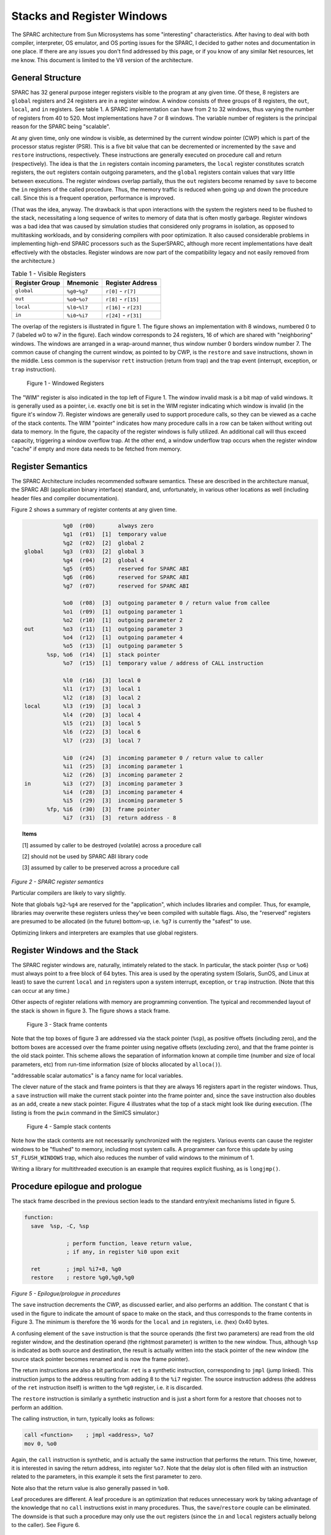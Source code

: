 .. comment SPDX-License-Identifier: CC-BY-SA-4.0

.. comment Permission granted by the original author (Peter Magnusson) to
.. comment convert this page to Rest and include in the RTEMS Documentation.
.. comment This content is no longer online and only accessible at
.. comment https://web.archive.org/web/20120205014832/https://www.sics.se/~psm/sparcstack.html

Stacks and Register Windows
===========================
The SPARC architecture from Sun Microsystems has some "interesting"
characteristics. After having to deal with both compiler, interpreter, OS
emulator, and OS porting issues for the SPARC, I decided to gather notes
and documentation in one place. If there are any issues you don't find
addressed by this page, or if you know of any similar Net resources, let
me know. This document is limited to the V8 version of the architecture.

General Structure
-----------------
SPARC has 32 general purpose integer registers visible to the program
at any given time. Of these, 8 registers are ``global`` registers and 24
registers are in a register window. A window consists of three groups
of 8 registers, the ``out``, ``local``, and ``in`` registers. See table 1. A
SPARC implementation can have from 2 to 32 windows, thus varying the number
of registers from 40 to 520. Most implementations have 7 or 8 windows. The
variable number of registers is the principal reason for the SPARC being
"scalable".

At any given time, only one window is visible, as determined by the
current window pointer (CWP) which is part of the processor status
register (PSR). This is a five bit value that can be decremented or
incremented by the ``save`` and ``restore`` instructions, respectively. These
instructions are generally executed on procedure call and return
(respectively). The idea is that the ``in`` registers contain incoming
parameters, the ``local`` register constitutes scratch registers, the ``out``
registers contain outgoing parameters, and the ``global`` registers contain
values that vary little between executions. The register windows overlap
partially, thus the ``out`` registers become renamed by ``save`` to become the
``in`` registers of the called procedure. Thus, the memory traffic is reduced
when going up and down the procedure call. Since this is a frequent
operation, performance is improved.

(That was the idea, anyway. The drawback is that upon interactions
with the system the registers need to be flushed to the stack,
necessitating a long sequence of writes to memory of data that is
often mostly garbage. Register windows was a bad idea that was caused
by simulation studies that considered only programs in isolation, as
opposed to multitasking workloads, and by considering compilers with
poor optimization. It also caused considerable problems in implementing
high-end SPARC processors such as the SuperSPARC, although more recent
implementations have dealt effectively with the obstacles. Register
windows are now part of the compatibility legacy and not easily removed
from the architecture.)

.. table:: Table 1 - Visible Registers

    +----------------+-------------------+------------------------+
    |   Register     |      Mnemonic     |        Register        |
    |   Group        |                   |        Address         |
    +================+===================+========================+
    +   ``global``   +  ``%g0``-``%g7``  +  ``r[0]`` - ``r[7]``   +
    +----------------+-------------------+------------------------+
    +    ``out``     +  ``%o0``-``%o7``  +  ``r[8]`` - ``r[15]``  +
    +----------------+-------------------+------------------------+
    +   ``local``    +  ``%l0``-``%l7``  +  ``r[16]`` - ``r[23]`` +
    +----------------+-------------------+------------------------+
    +    ``in``      +  ``%i0``-``%i7``  +  ``r[24]`` - ``r[31]`` +
    +----------------+-------------------+------------------------+


The overlap of the registers is illustrated in figure 1. The figure
shows an implementation with 8 windows, numbered 0 to 7 (labeled w0 to
w7 in the figure). Each window corresponds to 24 registers, 16 of which
are shared with "neighboring" windows. The windows are arranged in a
wrap-around manner, thus window number 0 borders window number 7. The
common cause of changing the current window, as pointed to by CWP, is
the ``restore`` and ``save`` instructions, shown in the middle. Less common is
the supervisor ``rett`` instruction (return from trap) and the trap event
(interrupt, exception, or ``trap`` instruction).

.. figure:: ../images/cpu_supplement/sparcwin.png

    Figure 1 - Windowed Registers

The "WIM" register is also indicated in the top left of Figure 1. The
window invalid mask is a bit map of valid windows. It is generally used
as a pointer, i.e. exactly one bit is set in the WIM register indicating
which window is invalid (in the figure it's window 7). Register windows
are generally used to support procedure calls, so they can be viewed
as a cache of the stack contents. The WIM "pointer" indicates how
many procedure calls in a row can be taken without writing out data to
memory. In the figure, the capacity of the register windows is fully
utilized. An additional call will thus exceed capacity, triggering a
window overflow trap. At the other end, a window underflow trap occurs
when the register window "cache" if empty and more data needs to be
fetched from memory.

Register Semantics
------------------

The SPARC Architecture includes recommended software semantics. These are
described in the architecture manual, the SPARC ABI (application binary
interface) standard, and, unfortunately, in various other locations as
well (including header files and compiler documentation).

Figure 2 shows a summary of register contents at any given time.

.. code-block:: c

                 %g0  (r00)       always zero
                 %g1  (r01)  [1]  temporary value
                 %g2  (r02)  [2]  global 2
     global      %g3  (r03)  [2]  global 3
                 %g4  (r04)  [2]  global 4
                 %g5  (r05)       reserved for SPARC ABI
                 %g6  (r06)       reserved for SPARC ABI
                 %g7  (r07)       reserved for SPARC ABI

                 %o0  (r08)  [3]  outgoing parameter 0 / return value from callee
                 %o1  (r09)  [1]  outgoing parameter 1
                 %o2  (r10)  [1]  outgoing parameter 2
     out         %o3  (r11)  [1]  outgoing parameter 3
                 %o4  (r12)  [1]  outgoing parameter 4
                 %o5  (r13)  [1]  outgoing parameter 5
            %sp, %o6  (r14)  [1]  stack pointer
                 %o7  (r15)  [1]  temporary value / address of CALL instruction

                 %l0  (r16)  [3]  local 0
                 %l1  (r17)  [3]  local 1
                 %l2  (r18)  [3]  local 2
     local       %l3  (r19)  [3]  local 3
                 %l4  (r20)  [3]  local 4
                 %l5  (r21)  [3]  local 5
                 %l6  (r22)  [3]  local 6
                 %l7  (r23)  [3]  local 7

                 %i0  (r24)  [3]  incoming parameter 0 / return value to caller
                 %i1  (r25)  [3]  incoming parameter 1
                 %i2  (r26)  [3]  incoming parameter 2
     in          %i3  (r27)  [3]  incoming parameter 3
                 %i4  (r28)  [3]  incoming parameter 4
                 %i5  (r29)  [3]  incoming parameter 5
            %fp, %i6  (r30)  [3]  frame pointer
                 %i7  (r31)  [3]  return address - 8

.. topic:: Items

    [1] assumed by caller to be destroyed (volatile) across a procedure call

    [2] should not be used by SPARC ABI library code

    [3] assumed by caller to be preserved across a procedure call

*Figure 2 - SPARC register semantics*

Particular compilers are likely to vary slightly.

Note that globals ``%g2``-``%g4`` are reserved for the "application", which
includes libraries and compiler. Thus, for example, libraries may
overwrite these registers unless they've been compiled with suitable
flags. Also, the "reserved" registers are presumed to be allocated
(in the future) bottom-up, i.e. ``%g7`` is currently the "safest" to use.

Optimizing linkers and interpreters are examples that use global registers.

Register Windows and the Stack
------------------------------

The SPARC register windows are, naturally, intimately related to the
stack. In particular, the stack pointer (``%sp`` or ``%o6``) must always point
to a free block of 64 bytes. This area is used by the operating system
(Solaris, SunOS, and Linux at least) to save the current ``local`` and
``in`` registers upon a system interrupt, exception, or ``trap`` instruction.
(Note that this can occur at any time.)

Other aspects of register relations with memory are programming
convention. The typical and recommended layout of the stack is shown
in figure 3. The figure shows a stack frame.

.. figure:: ../images/cpu_supplement/stack_frame_contents.png

    Figure 3 - Stack frame contents

Note that the top boxes of figure 3 are addressed via the stack pointer
(``%sp``), as positive offsets (including zero), and the bottom boxes are
accessed over the frame pointer using negative offsets (excluding zero),
and that the frame pointer is the old stack pointer. This scheme allows
the separation of information known at compile time (number and size
of local parameters, etc) from run-time information (size of blocks
allocated by ``alloca()``).

"addressable scalar automatics" is a fancy name for local variables.

The clever nature of the stack and frame pointers is that they are always
16 registers apart in the register windows. Thus, a ``save`` instruction will
make the current stack pointer into the frame pointer and, since the ``save``
instruction also doubles as an ``add``, create a new stack pointer. Figure 4
illustrates what the top of a stack might look like during execution. (The
listing is from the ``pwin`` command in the SimICS simulator.)

.. figure:: ../images/cpu_supplement/sample_stack_contents.png

    Figure 4 - Sample stack contents

Note how the stack contents are not necessarily synchronized with the
registers. Various events can cause the register windows to be "flushed"
to memory, including most system calls. A programmer can force this
update by using ``ST_FLUSH_WINDOWS`` trap, which also reduces the number of
valid windows to the minimum of 1.

Writing a library for multithreaded execution is an example that requires
explicit flushing, as is ``longjmp()``.

Procedure epilogue and prologue
-------------------------------

The stack frame described in the previous section leads to the standard
entry/exit mechanisms listed in figure 5.

.. code-block:: c

  function:
    save  %sp, -C, %sp

               ; perform function, leave return value,
               ; if any, in register %i0 upon exit

    ret        ; jmpl %i7+8, %g0
    restore    ; restore %g0,%g0,%g0

*Figure 5 - Epilogue/prologue in procedures*

The ``save`` instruction decrements the CWP, as discussed earlier, and also
performs an addition. The constant ``C`` that is used in the figure to
indicate the amount of space to make on the stack, and thus corresponds
to the frame contents in Figure 3. The minimum is therefore the 16 words
for the ``local`` and ``in`` registers, i.e. (hex) 0x40 bytes.

A confusing element of the ``save`` instruction is that the source operands
(the first two parameters) are read from the old register window, and
the destination operand (the rightmost parameter) is written to the new
window. Thus, although ``%sp`` is indicated as both source and destination,
the result is actually written into the stack pointer of the new window
(the source stack pointer becomes renamed and is now the frame pointer).

The return instructions are also a bit particular. ``ret`` is a synthetic
instruction, corresponding to ``jmpl`` (jump linked). This instruction
jumps to the address resulting from adding 8 to the ``%i7`` register. The
source instruction address (the address of the ``ret`` instruction itself)
is written to the ``%g0`` register, i.e. it is discarded.

The ``restore`` instruction is similarly a synthetic instruction and is
just a short form for a restore that chooses not to perform an addition.

The calling instruction, in turn, typically looks as follows:

.. code-block:: c

    call <function>    ; jmpl <address>, %o7
    mov 0, %o0

Again, the ``call`` instruction is synthetic, and is actually the same
instruction that performs the return. This time, however, it is interested
in saving the return address, into register ``%o7``. Note that the delay
slot is often filled with an instruction related to the parameters,
in this example it sets the first parameter to zero.

Note also that the return value is also generally passed in ``%o0``.

Leaf procedures are different. A leaf procedure is an optimization that
reduces unnecessary work by taking advantage of the knowledge that no
``call`` instructions exist in many procedures. Thus, the
``save``/``restore`` couple can be eliminated. The downside is that such a
procedure may only use the ``out`` registers (since the ``in`` and ``local``
registers actually belong to the caller). See Figure 6.

.. code-block:: c

  function:
               ; no save instruction needed upon entry

               ; perform function, leave return value,
               ; if any, in register %o0 upon exit

    retl       ; jmpl %o7+8, %g0
    nop        ; the delay slot can be used for something else

*Figure 6 - Epilogue/prologue in leaf procedures*

Note in the figure that there is only one instruction overhead, namely the
``retl`` instruction. ``retl`` is also synthetic (return from leaf subroutine),
is again a variant of the ``jmpl`` instruction, this time with ``%o7+8``
as target.

Yet another variation of epilogue is caused by tail call elimination,
an optimization supported by some compilers (including Sun's C compiler
but not GCC). If the compiler detects that a called function will return
to the calling function, it can replace its place on the stack with the
called function. Figure 7 contains an example.

.. code-block:: c

      int
        foo(int n)
      {
        if (n == 0)
          return 0;
        else
          return bar(n);
      }

        cmp     %o0,0
        bne     .L1
        or      %g0,%o7,%g1
        retl
        or      %g0,0,%o0
  .L1:  call    bar
        or      %g0,%g1,%o7

*Figure 7 - Example of tail call elimination*

Note that the ``call`` instruction overwrites register ``%o7`` with the program
counter. Therefore the above code saves the old value of ``%o7``, and restores
it in the delay slot of the ``call`` instruction. If the function ``call`` is
register indirect, this twiddling with ``%o7`` can be avoided, but of course
that form of ``call`` is slower on modern processors.

The benefit of tail call elimination is to remove an indirection upon
return. It is also needed to reduce register window usage, since otherwise
the ``foo()`` function in Figure 7 would need to allocate a stack frame to
save the program counter.

A special form of tail call elimination is tail recursion elimination,
which detects functions calling themselves, and replaces it with a simple
branch. Figure 8 contains an example.

.. code-block:: c

        int
          foo(int n)
        {
          if (n == 0)
            return 1;
          else
            return (foo(n - 1));
        }

        cmp     %o0,0
        be      .L1
        or      %g0,%o0,%g1
        subcc   %g1,1,%g1
  .L2:  bne     .L2
        subcc   %g1,1,%g1
  .L1:  retl
        or      %g0,1,%o0

*Figure 8 - Example of tail recursion elimination*

Needless to say, these optimizations produce code that is difficult
to debug.

Procedures, stacks, and debuggers
---------------------------------

When debugging an application, your debugger will be parsing the binary
and consulting the symbol table to determine procedure entry points. It
will also travel the stack frames "upward" to determine the current
call chain.

When compiling for debugging, compilers will generate additional code
as well as avoid some optimizations in order to allow reconstructing
situations during execution. For example, GCC/GDB makes sure original
parameter values are kept intact somewhere for future parsing of
the procedure call stack. The live ``in`` registers other than ``%i0`` are
not touched. ``%i0`` itself is copied into a free ``local`` register, and its
location is noted in the symbol file. (You can find out where variables
reside by using the ``info address`` command in GDB.)

Given that much of the semantics relating to stack handling and procedure
call entry/exit code is only recommended, debuggers will sometimes
be fooled. For example, the decision as to whether or not the current
procedure is a leaf one or not can be incorrect. In this case a spurious
procedure will be inserted between the current procedure and it's "real"
parent. Another example is when the application maintains its own implicit
call hierarchy, such as jumping to function pointers. In this case the
debugger can easily become totally confused.

The window overflow and underflow traps
---------------------------------------

When the ``save`` instruction decrements the current window pointer (CWP)
so that it coincides with the invalid window in the window invalid mask
(WIM), a window overflow trap occurs. Conversely, when the ``restore`` or
``rett`` instructions increment the CWP to coincide with the invalid window,
a window underflow trap occurs.

Either trap is handled by the operating system. Generally, data is
written out to memory and/or read from memory, and the WIM register
suitably altered.

The code in Figure 9 and Figure 10 below are bare-bones handlers for
the two traps. The text is directly from the source code, and sort of
works. (As far as I know, these are minimalistic handlers for SPARC
V8). Note that there is no way to directly access window registers
other than the current one, hence the code does additional ``save``/``restore``
instructions. It's pretty tricky to understand the code, but figure 1
should be of help.

.. code-block:: c

        /* a SAVE instruction caused a trap */
  window_overflow:
        /* rotate WIM on bit right, we have 8 windows */
        mov %wim,%l3
        sll %l3,7,%l4
        srl %l3,1,%l3
        or  %l3,%l4,%l3
        and %l3,0xff,%l3

        /* disable WIM traps */
        mov %g0,%wim
        nop; nop; nop

        /* point to correct window */
        save

        /* dump registers to stack */
        std %l0, [%sp +  0]
        std %l2, [%sp +  8]
        std %l4, [%sp + 16]
        std %l6, [%sp + 24]
        std %i0, [%sp + 32]
        std %i2, [%sp + 40]
        std %i4, [%sp + 48]
        std %i6, [%sp + 56]

        /* back to where we should be */
        restore

        /* set new value of window */
        mov %l3,%wim
        nop; nop; nop

        /* go home */
        jmp %l1
        rett %l2

*Figure 9 - window_underflow trap handler*


.. code-block:: c


        /* a RESTORE instruction caused a trap */
  window_underflow:

        /* rotate WIM on bit LEFT, we have 8 windows */
        mov %wim,%l3
        srl %l3,7,%l4
        sll %l3,1,%l3
        or  %l3,%l4,%l3
        and %l3,0xff,%l3

        /* disable WIM traps */
        mov %g0,%wim
        nop; nop; nop

        /* point to correct window */
        restore
        restore

        /* dump registers to stack */
        ldd [%sp +  0], %l0
        ldd [%sp +  8], %l2
        ldd [%sp + 16], %l4
        ldd [%sp + 24], %l6
        ldd [%sp + 32], %i0
        ldd [%sp + 40], %i2
        ldd [%sp + 48], %i4
        ldd [%sp + 56], %i6

        /* back to where we should be */
        save
        save

        /* set new value of window */
        mov %l3,%wim
        nop; nop; nop

        /* go home */
        jmp %l1
        rett %l2

*Figure 10 - window_underflow trap handler*


